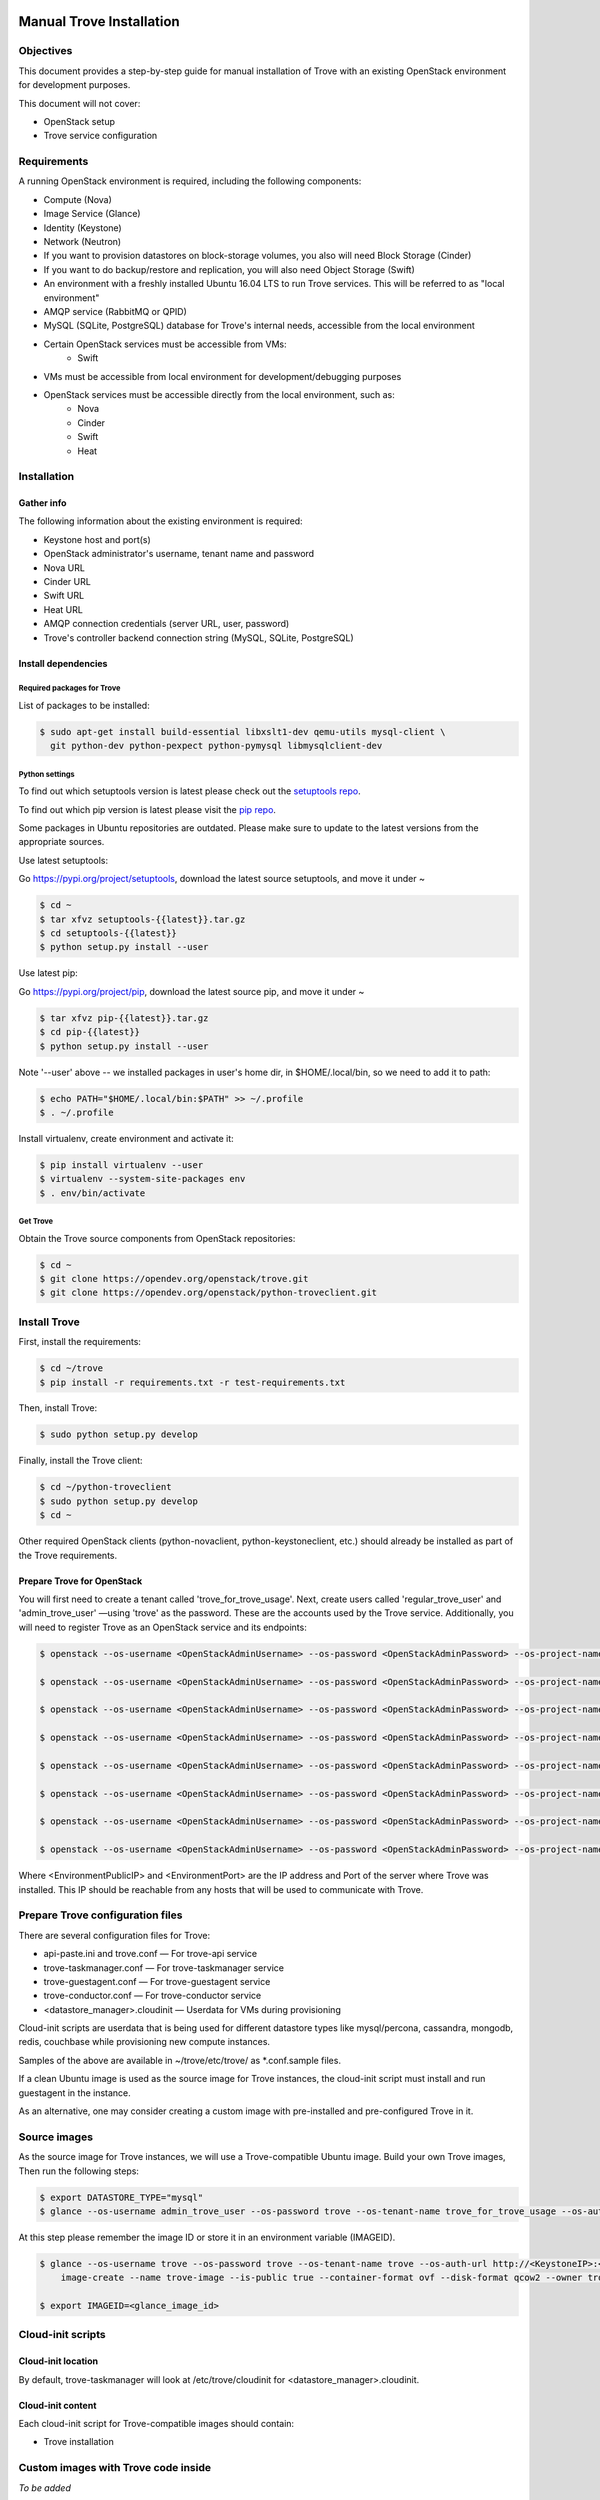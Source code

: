 .. _manual_install:

=========================
Manual Trove Installation
=========================

Objectives
==========

This document provides a step-by-step guide for manual installation of Trove with
an existing OpenStack environment for development purposes.

This document will not cover:

- OpenStack setup
- Trove service configuration

Requirements
============

A running OpenStack environment is required, including the following components:

- Compute (Nova)
- Image Service (Glance)
- Identity (Keystone)
- Network (Neutron)
- If you want to provision datastores on block-storage volumes, you also will need Block Storage (Cinder)
- If you want to do backup/restore and replication, you will also need Object Storage (Swift)
- An environment with a freshly installed Ubuntu 16.04 LTS to run Trove services.
  This will be referred to as "local environment"
- AMQP service (RabbitMQ or QPID)
- MySQL (SQLite, PostgreSQL) database for Trove's internal needs, accessible from the local environment
- Certain OpenStack services must be accessible from VMs:
    - Swift

- VMs must be accessible from local environment for development/debugging purposes

- OpenStack services must be accessible directly from the local environment, such as:
    - Nova
    - Cinder
    - Swift
    - Heat

Installation
============

-----------
Gather info
-----------

The following information about the existing environment is required:

- Keystone host and port(s)
- OpenStack administrator's username, tenant name and password
- Nova URL
- Cinder URL
- Swift URL
- Heat URL
- AMQP connection credentials (server URL, user, password)
- Trove's controller backend connection string (MySQL, SQLite, PostgreSQL)

--------------------
Install dependencies
--------------------

Required packages for Trove
---------------------------

List of packages to be installed:

.. code-block:: bash

   $ sudo apt-get install build-essential libxslt1-dev qemu-utils mysql-client \
     git python-dev python-pexpect python-pymysql libmysqlclient-dev

Python settings
---------------

To find out which setuptools version is latest please check out the `setuptools repo`_.

.. _setuptools repo: https://pypi.org/project/setuptools/

To find out which pip version is latest please visit the `pip repo`_.

.. _pip repo: https://pypi.org/project/pip/

Some packages in Ubuntu repositories are outdated. Please make sure to update to the latest versions from the appropriate sources.

Use latest setuptools:

Go https://pypi.org/project/setuptools, download the latest source setuptools, and move it under ~

.. code-block:: bash

    $ cd ~
    $ tar xfvz setuptools-{{latest}}.tar.gz
    $ cd setuptools-{{latest}}
    $ python setup.py install --user

Use latest pip:

Go https://pypi.org/project/pip, download the latest source pip, and move it under ~

.. code-block:: bash

    $ tar xfvz pip-{{latest}}.tar.gz
    $ cd pip-{{latest}}
    $ python setup.py install --user

Note '--user' above -- we installed packages in user's home dir, in $HOME/.local/bin, so we need to add it to path:

.. code-block:: bash

    $ echo PATH="$HOME/.local/bin:$PATH" >> ~/.profile
    $ . ~/.profile

Install virtualenv, create environment and activate it:

.. code-block:: bash

    $ pip install virtualenv --user
    $ virtualenv --system-site-packages env
    $ . env/bin/activate

Get Trove
---------

Obtain the Trove source components from OpenStack repositories:

.. code-block:: bash

    $ cd ~
    $ git clone https://opendev.org/openstack/trove.git
    $ git clone https://opendev.org/openstack/python-troveclient.git


Install Trove
=============

First, install the requirements:

.. code-block:: bash

    $ cd ~/trove
    $ pip install -r requirements.txt -r test-requirements.txt

Then, install Trove:

.. code-block:: bash

    $ sudo python setup.py develop

Finally, install the Trove client:

.. code-block:: bash

    $ cd ~/python-troveclient
    $ sudo python setup.py develop
    $ cd ~

Other required OpenStack clients (python-novaclient, python-keystoneclient, etc.) should already be installed as part of the Trove requirements.


---------------------------
Prepare Trove for OpenStack
---------------------------

You will first need to create a tenant called 'trove_for_trove_usage'.
Next, create users called 'regular_trove_user' and 'admin_trove_user' —using 'trove' as the password. These are the accounts used by the Trove service.
Additionally, you will need to register Trove as an OpenStack service and its endpoints:

.. code-block:: bash

    $ openstack --os-username <OpenStackAdminUsername> --os-password <OpenStackAdminPassword> --os-project-name <OpenStackAdminProject> --os-domain-name <OpenstackDomainName> --os-auth-url http://<KeystoneIP>/identity project create trove_for_trove_usage

    $ openstack --os-username <OpenStackAdminUsername> --os-password <OpenStackAdminPassword> --os-project-name <OpenStackAdminProject> --os-domain-name <OpenstackDomainName> --os-auth-url http://<KeystoneIP>/identity user create regular_trove_user --project trove_for_trove_usage --password-prompt

    $ openstack --os-username <OpenStackAdminUsername> --os-password <OpenStackAdminPassword> --os-project-name <OpenStackAdminProject> --os-domain-name <OpenstackDomainName> --os-auth-url http://<KeystoneIP>/identity user create admin_trove_user --project trove_for_trove_usage --password-prompt

    $ openstack --os-username <OpenStackAdminUsername> --os-password <OpenStackAdminPassword> --os-project-name <OpenStackAdminProject> --os-domain-name <OpenstackDomainName> --os-auth-url http://<KeystoneIP>/identity role add --user admin_trove_user --project trove_for_trove_usage admin

    $ openstack --os-username <OpenStackAdminUsername> --os-password <OpenStackAdminPassword> --os-project-name <OpenStackAdminProject> --os-domain-name <OpenstackDomainName> --os-auth-url http://<KeystoneIP>/identity service create --name trove --description "Database" database

    $ openstack --os-username <OpenStackAdminUsername> --os-password <OpenStackAdminPassword> --os-project-name <OpenStackAdminProject> --os-domain-name <OpenstackDomainName> --os-auth-url http://<KeystoneIP>/identity endpoint create --region RegionOne database public 'http://<EnvironmentPublicIP>:<EnvironmentPort>/v1.0/$(tenant_id)s'

    $ openstack --os-username <OpenStackAdminUsername> --os-password <OpenStackAdminPassword> --os-project-name <OpenStackAdminProject> --os-domain-name <OpenstackDomainName> --os-auth-url http://<KeystoneIP>/identity endpoint create --region RegionOne database admin 'http://<EnvironmentPublicIP>:<EnvironmentPort>/v1.0/$(tenant_id)s'

    $ openstack --os-username <OpenStackAdminUsername> --os-password <OpenStackAdminPassword> --os-project-name <OpenStackAdminProject> --os-domain-name <OpenstackDomainName> --os-auth-url http://<KeystoneIP>/identity endpoint create --region RegionOne database internal 'http://<EnvironmentPublicIP>:<EnvironmentPort>/v1.0/$(tenant_id)s'

Where <EnvironmentPublicIP> and <EnvironmentPort> are the IP address and Port of the server where Trove was installed. This IP should be reachable from any hosts that will be used to communicate with Trove.

Prepare Trove configuration files
=================================

There are several configuration files for Trove:

- api-paste.ini and trove.conf — For trove-api service
- trove-taskmanager.conf — For trove-taskmanager service
- trove-guestagent.conf — For trove-guestagent service
- trove-conductor.conf — For trove-conductor service
- <datastore_manager>.cloudinit — Userdata for VMs during provisioning

Cloud-init scripts are userdata that is being used for different datastore types like mysql/percona, cassandra, mongodb, redis, couchbase while provisioning new compute instances.

Samples of the above are available in ~/trove/etc/trove/ as \*.conf.sample files.

If a clean Ubuntu image is used as the source image for Trove instances, the cloud-init script must install and run guestagent in the instance.

As an alternative, one may consider creating a custom image with pre-installed and pre-configured Trove in it.

Source images
=============

As the source image for Trove instances, we will use a Trove-compatible Ubuntu image.
Build your own Trove images, Then run the following steps:

.. code-block:: bash

    $ export DATASTORE_TYPE="mysql"
    $ glance --os-username admin_trove_user --os-password trove --os-tenant-name trove_for_trove_usage --os-auth-url http://<KeystoneIP>:<KeystoneAdminPort>/v2.0 image-create --name trove-image --is-public True --container-format ovf --disk-format qcow2 --file ${DATASTORE_TYPE}.qcow2

At this step please remember the image ID or store it in an environment variable (IMAGEID).

.. code-block:: bash

    $ glance --os-username trove --os-password trove --os-tenant-name trove --os-auth-url http://<KeystoneIP>:<KeystoneAdminPort>/v2.0
        image-create --name trove-image --is-public true --container-format ovf --disk-format qcow2 --owner trove < precise.qcow2

    $ export IMAGEID=<glance_image_id>


Cloud-init scripts
==================

-------------------
Cloud-init location
-------------------

By default, trove-taskmanager will look at /etc/trove/cloudinit for <datastore_manager>.cloudinit.

------------------
Cloud-init content
------------------

Each cloud-init script for Trove-compatible images should contain:

- Trove installation

Custom images with Trove code inside
====================================

*To be added*

Prepare the database
====================

Create the Trove database schema:

- Connect to the storage backend (MySQL, PostgreSQL)
- Create a database called `trove` (this database will be used for storing Trove ORM)
- Compose connection string. Example: mysql+pymysql://<user>:<password>@<backend_host>:<backend_port>/<database_name>

Initialize the database
=======================

Once the database for Trove is created, its structure needs to be populated.

.. code-block:: bash

    $ trove-manage db_sync

Setup Trove Datastores
======================

---------
Datastore
---------

A Datastore is a data structure that describes a set of Datastore Versions, which consists of::

    - ID -- simple auto-generated UUID
    - Name -- user-defined attribute, actual name of a datastore
    - Datastore Versions


Example::

  - mysql, cassandra, redis, etc.

-----------------
Datastore Version
-----------------

A Datastore Version is a data structure that describes a version of a specific database pinned to datastore, which consists of::

    - ID — Simple auto-generated UUID
    - Datastore ID — Reference to Datastore
    - Name — User-defined attribute, actual name of a database version
    - Datastore manager — trove-guestagent manager that is used for datastore management
    - Image ID — Reference to a specific Glance image ID
    - Packages — Operating system specific packages that would be deployed onto datastore VM
    - Active — Boolean flag that defines if version can be used for instance deployment or not

Example::

  - ID - edb1d22a-b66d-4e86-be60-756240439272
  - Datastore ID - 9c3d890b-a2f2-4ba5-91b2-2997d0791502
  - Name - mysql-5.7
  - Datastore manager - mysql
  - Image ID - d73a402-3953-4721-8c99-86fc72e1cb51
  - Packages - mysql-server=5.7, percona-xtrabackup=2.4
  - Active - True

--------------------------------------------
Datastore and Datastore Version registration
--------------------------------------------

To register a datastore, you must execute:

.. code-block:: bash

    $ export DATASTORE_TYPE="mysql" # available options: mysql, mongodb, postgresql, redis, cassandra, couchbase, couchdb, db2, vertica, etc.

    $ export DATASTORE_VERSION="5.7" # available options: for cassandra 2.0.x, for mysql: 5.x, for mongodb: 2.x.x, etc.

    $ export PACKAGES="mysql-server-5.7" # available options: cassandra=2.0.9, mongodb=2.0.4, etc

    $ export IMAGEID="9910350b-77e3-4790-86be-b971d0cf9175" # Glance image ID of the relevant Datastore version (see Source images section)

    $ trove-manage datastore_update ${DATASTORE_TYPE} ""

    $ trove-manage datastore_version_update ${DATASTORE_TYPE} ${DATASTORE_VERSION} ${DATASTORE_TYPE} ${IMAGEID} ${PACKAGES} 1

    $ trove-manage datastore_update ${DATASTORE_TYPE} ${DATASTORE_VERSION}

=========
Run Trove
=========

Trove services configuration and tuning
=======================================

*To be added*

Starting Trove services
=======================

Run trove-api:

.. code-block:: bash

    $ trove-api --config-file=${TROVE_CONF_DIR}/trove-api.conf &

Run trove-taskmanager:

.. code-block:: bash

    $ trove-taskmanager --config-file=${TROVE_CONF_DIR}/trove-taskamanger.conf &

Run trove-conductor:

.. code-block:: bash

   $ trove-conductor --config-file=${TROVE_CONF_DIR}/trove-conductor.conf &

=================
Trove interaction
=================

Keystonerc
==========

You need to build a `keystonerc` file that contains data to simplify the auth processes while using the Trove client:

.. code-block:: bash

        export OS_PROJECT_NAME=trove

        export OS_USERNAME=regular_trove_user

        export OS_PASSWORD=<UserPassword>

        export OS_AUTH_URL="http://<KeystoneIP>/identity"

        export OS_USER_DOMAIN_NAME=Default

        export OS_PROJECT_DOMAIN_NAME=Default

Trove deployment verification
=============================

First you need to execute:

.. code-block:: bash

    $ . keystonerc

To see `help` for a specific command:

.. code-block:: bash

    $ trove help <command>

To create an instance:

.. code-block:: bash

    $ trove create <name> <flavor>
                    [--size <size>] [--volume_type <volume_type>]
                    [--databases <database> [<database> ...]]
                    [--users <user:password> [<user:password> ...]]
                    [--backup <backup>]
                    [--availability_zone <availability_zone>]
                    [--datastore <datastore>]
                    [--datastore_version <datastore_version>]
                    [--nic <net-id=<net-uuid>,v4-fixed-ip=<ip-addr>,port-id=<port-uuid>>]
                    [--configuration <configuration>]
                    [--replica_of <source_instance>] [--replica_count <count>]
                    [--module <module>] [--locality <policy>]

===============
Troubleshooting
===============

No instance IPs in the output of 'trove show <instance_id>'
===========================================================

If the Trove instance was successfully created, is showing ACTIVE state and working, yet there is no IP address for the instance shown in the output of 'trove show <instance_id>, then confirm the following lines are added to trove.conf ::

    network_label_regex = ^NETWORK_NAME$

where NETWORK_NAME should be replaced with real name of the network to which the instance is connected to.

To decide which network would you like to attach a Trove instance to, run the following command:

.. code-block:: bash

   $ openstack network list

One possible way to find the network name is to execute the 'nova list' command. The output will list all OpenStack instances for the tenant, including network information. Look for ::

    NETWORK_NAME=IP_ADDRESS


Additional information
======================

Additional information can be found in the OpenStack installation guide for the trove project. This document can be found under the "Installation Tutorials and Guides" section of the OpenStack Documentation.

For the current documentation, visit:

http://docs.openstack.org/index.html#install-guides

Select the link for "Installation Tutorials and Guides"

The installation guides for trove (the Database Service) can be found under the appropriate operating system.

If you are interested in documentation for a specific OpenStack release, visit:

http://docs.openstack.org/<release-code-name>/

For example, the documentation for the Pike release is found at:

http://docs.openstack.org/pike/

and the documentation for the Queens release is found at:

http://docs.openstack.org/queens/
